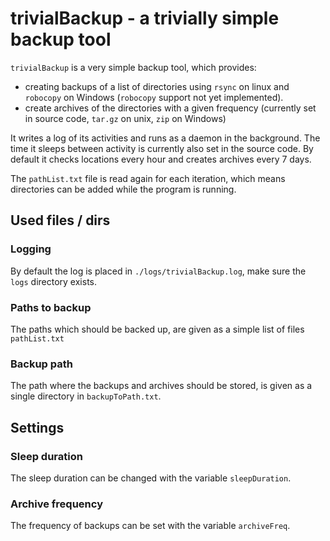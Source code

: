 * trivialBackup - a trivially simple backup tool
 =trivialBackup= is a very simple backup tool, which provides:
 - creating backups of a list of directories using =rsync= on linux
   and =robocopy= on Windows (=robocopy= support not yet implemented).
 - create archives of the directories with a given frequency
   (currently set in source code, =tar.gz= on unix, =zip= on Windows)
 It writes a log of its activities and runs as a daemon in the
 background. The time it sleeps between activity is currently also set
 in the source code. By default it checks locations every hour and
 creates archives every 7 days.

 The =pathList.txt= file is read again for each iteration, which means
 directories can be added while the program is running.

** Used files / dirs
*** Logging
By default the log is placed in =./logs/trivialBackup.log=, make sure
the =logs= directory exists.
*** Paths to backup
The paths which should be backed up, are given as a simple list of
files =pathList.txt=
*** Backup path
The path where the backups and archives should be stored, is given as
a single directory in =backupToPath.txt=.

** Settings
*** Sleep duration
The sleep duration can be changed with the variable =sleepDuration=.
*** Archive frequency
The frequency of backups can be set with the variable =archiveFreq=.
  
